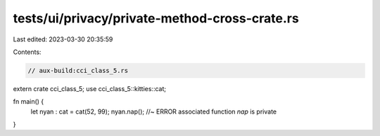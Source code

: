 tests/ui/privacy/private-method-cross-crate.rs
==============================================

Last edited: 2023-03-30 20:35:59

Contents:

.. code-block:: rs

    // aux-build:cci_class_5.rs
extern crate cci_class_5;
use cci_class_5::kitties::cat;

fn main() {
  let nyan : cat = cat(52, 99);
  nyan.nap();   //~ ERROR associated function `nap` is private
}


